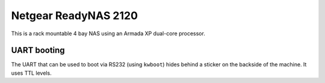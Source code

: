 Netgear ReadyNAS 2120
=====================

This is a rack mountable 4 bay NAS using an Armada XP dual-core processor.

UART booting
------------

The UART that can be used to boot via RS232 (using ``kwboot``) hides behind a
sticker on the backside of the machine. It uses TTL levels.
